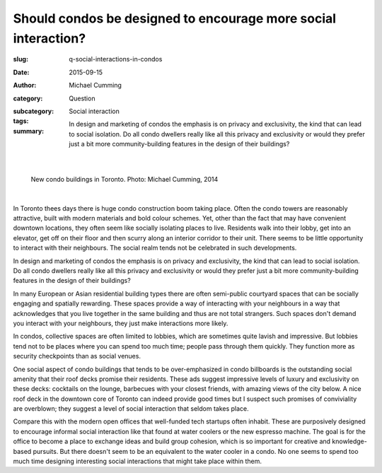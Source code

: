 Should condos be designed to encourage more social interaction?
===================================================================

:slug: q-social-interactions-in-condos
:date: 2015-09-15
:author: Michael Cumming
:category: Question
:subcategory:
:tags: Social interaction
:summary: In design and marketing of condos the emphasis is on privacy and exclusivity, the kind that can lead to social isolation. Do all condo dwellers really like all this privacy and exclusivity or would they prefer just a bit more community-building features in the design of their buildings? 

	.. figure:: /images/1030265.RW2.jpg
		:alt: photo by Michael Cumming
		:figwidth: 100%
		:width: 200px

|

.. figure:: /images/1030265.RW2.jpg
	:alt: photo by Michael Cumming
	:figwidth: 100%
	:width: 400px

	New condo buildings in Toronto. Photo: Michael Cumming, 2014

|

In Toronto thees days there is huge condo construction boom taking place. Often the condo towers are reasonably attractive, built with modern materials and bold colour schemes. Yet, other than the fact that may have convenient downtown locations, they often seem like socially isolating places to live. Residents walk into their lobby, get into an elevator, get off on their floor and then scurry along an interior corridor to their unit. There seems to be little opportunity to interact with their neighbours. The social realm tends not be celebrated in such developments. 

In design and marketing of condos the emphasis is on privacy and exclusivity, the kind that can lead to social isolation. Do all condo dwellers really like all this privacy and exclusivity or would they prefer just a bit more community-building features in the design of their buildings? 

In many European or Asian residential building types there are often semi-public courtyard spaces that can be socially engaging and spatially rewarding. These spaces provide a way of interacting with your neighbours in a way that acknowledges that you live together in the same building and thus are not total strangers. Such spaces don't demand you interact with your neighbours, they just make interactions more likely. 

In condos, collective spaces are often limited to lobbies, which are sometimes quite lavish and impressive. But lobbies tend not to be places where you can spend too much time; people pass through them quickly. They function more as security checkpoints than as social venues. 

One social aspect of condo buildings that tends to be over-emphasized in condo billboards is the outstanding social amenity that their roof decks promise their residents. These ads suggest impressive levels of luxury and exclusivity on these decks: cocktails on the lounge, barbecues with your closest friends, with amazing views of the city below. A nice roof deck in the downtown core of Toronto can indeed provide good times but I suspect such promises of conviviality are overblown; they suggest a level of social interaction that seldom takes place. 

Compare this with the modern open offices that well-funded tech startups often inhabit. These are purposively designed to encourage informal social interaction like that found at water coolers or the new espresso machine. The goal is for the office to become a place to exchange ideas and build group cohesion, which is so important for creative and knowledge-based pursuits. But there doesn't seem to be an equivalent to the water cooler in a condo. No one seems to spend too much time designing interesting social interactions that might take place within them. 





